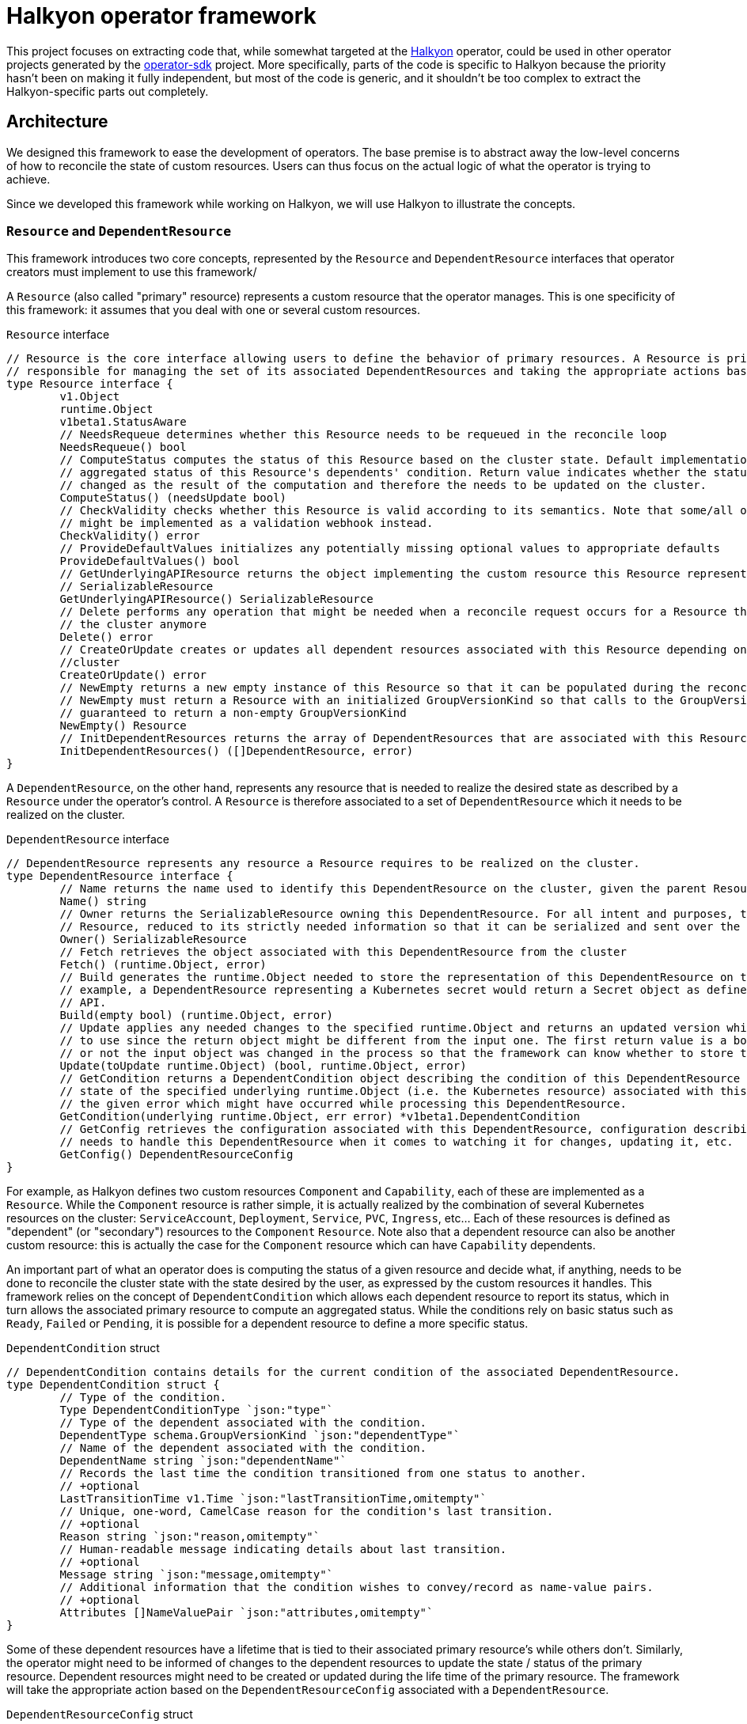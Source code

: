 = Halkyon operator framework

This project focuses on extracting code that, while somewhat targeted at the https://github.com/halkyonio/operator[Halkyon]
operator, could be used in other operator projects generated by the https://github.com/operator-framework/operator-sdk[operator-sdk] project.
More specifically, parts of the code is specific to Halkyon because the priority hasn't been on making it fully independent, but most of the code is generic, and it shouldn't be too complex to extract the Halkyon-specific parts out completely.

== Architecture

We designed this framework to ease the development of operators.
The base premise is to abstract away the low-level concerns of how to reconcile the state of custom resources.
Users can thus focus on the actual logic of what the operator is trying to achieve.

Since we developed this framework while working on Halkyon, we will use Halkyon to illustrate the concepts.

=== `Resource` and `DependentResource`

This framework introduces two core concepts, represented by the `Resource` and `DependentResource` interfaces that operator creators must implement to use this framework/

A `Resource` (also called "primary" resource) represents a custom resource that the operator manages.
This is one specificity of this framework: it assumes that you deal with one or several custom resources.

[source,go]
.`Resource` interface
----
// Resource is the core interface allowing users to define the behavior of primary resources. A Resource is primarily
// responsible for managing the set of its associated DependentResources and taking the appropriate actions based on their status
type Resource interface {
	v1.Object
	runtime.Object
	v1beta1.StatusAware
	// NeedsRequeue determines whether this Resource needs to be requeued in the reconcile loop
	NeedsRequeue() bool
	// ComputeStatus computes the status of this Resource based on the cluster state. Default implementation uses the
	// aggregated status of this Resource's dependents' condition. Return value indicates whether the status of the Resource has
	// changed as the result of the computation and therefore the needs to be updated on the cluster.
	ComputeStatus() (needsUpdate bool)
	// CheckValidity checks whether this Resource is valid according to its semantics. Note that some/all of this functionality
	// might be implemented as a validation webhook instead.
	CheckValidity() error
	// ProvideDefaultValues initializes any potentially missing optional values to appropriate defaults
	ProvideDefaultValues() bool
	// GetUnderlyingAPIResource returns the object implementing the custom resource this Resource represents as a
	// SerializableResource
	GetUnderlyingAPIResource() SerializableResource
	// Delete performs any operation that might be needed when a reconcile request occurs for a Resource that does not exist on
	// the cluster anymore
	Delete() error
	// CreateOrUpdate creates or updates all dependent resources associated with this Resource depending on the state of the
	//cluster
	CreateOrUpdate() error
	// NewEmpty returns a new empty instance of this Resource so that it can be populated during the reconcile loop. Note that
	// NewEmpty must return a Resource with an initialized GroupVersionKind so that calls to the GroupVersionKind method is
	// guaranteed to return a non-empty GroupVersionKind
	NewEmpty() Resource
	// InitDependentResources returns the array of DependentResources that are associated with this Resource.
	InitDependentResources() ([]DependentResource, error)
}
----

A `DependentResource`, on the other hand, represents any resource that is needed to realize the desired state as described by a
`Resource` under the operator's control.
A `Resource` is therefore associated to a set of `DependentResource` which it needs to be realized on the cluster.

[source,go]
.`DependentResource` interface
----
// DependentResource represents any resource a Resource requires to be realized on the cluster.
type DependentResource interface {
	// Name returns the name used to identify this DependentResource on the cluster, given the parent Resource's namespace
	Name() string
	// Owner returns the SerializableResource owning this DependentResource. For all intent and purposes, this owner is a
	// Resource, reduced to its strictly needed information so that it can be serialized and sent over the network to plugins.
	Owner() SerializableResource
	// Fetch retrieves the object associated with this DependentResource from the cluster
	Fetch() (runtime.Object, error)
	// Build generates the runtime.Object needed to store the representation of this DependentResource on the cluster. For
	// example, a DependentResource representing a Kubernetes secret would return a Secret object as defined by the Kubernetes
	// API.
	Build(empty bool) (runtime.Object, error)
	// Update applies any needed changes to the specified runtime.Object and returns an updated version which calling code needs
	// to use since the return object might be different from the input one. The first return value is a bool indicating whether
	// or not the input object was changed in the process so that the framework can know whether to store the updated value.
	Update(toUpdate runtime.Object) (bool, runtime.Object, error)
	// GetCondition returns a DependentCondition object describing the condition of this DependentResource based either on the
	// state of the specified underlying runtime.Object (i.e. the Kubernetes resource) associated with this DependentResource or
	// the given error which might have occurred while processing this DependentResource.
	GetCondition(underlying runtime.Object, err error) *v1beta1.DependentCondition
	// GetConfig retrieves the configuration associated with this DependentResource, configuration describing how the framework
	// needs to handle this DependentResource when it comes to watching it for changes, updating it, etc.
	GetConfig() DependentResourceConfig
}
----

For example, as Halkyon defines two custom resources `Component` and `Capability`, each of these are implemented as a `Resource`.
While the `Component` resource is rather simple, it is actually realized by the combination of several Kubernetes resources on the cluster: `ServiceAccount`, `Deployment`, `Service`, `PVC`, `Ingress`, etc… Each of these resources is defined as "dependent" (or "secondary") resources to the `Component` `Resource`.
Note also that a dependent resource can also be another custom resource: this is actually the case for the `Component` resource which can have `Capability` dependents.

An important part of what an operator does is computing the status of a given resource and decide what, if anything, needs to be done to reconcile the cluster state with the state desired by the user, as expressed by the custom resources it handles.
This framework relies on the concept of `DependentCondition` which allows each dependent resource to report its status, which in turn allows the associated primary resource to compute an aggregated status.
While the conditions rely on basic status such as
`Ready`, `Failed` or `Pending`, it is possible for a dependent resource to define a more specific status.

[source,go]
.`DependentCondition` struct
----
// DependentCondition contains details for the current condition of the associated DependentResource.
type DependentCondition struct {
	// Type of the condition.
	Type DependentConditionType `json:"type"`
	// Type of the dependent associated with the condition.
	DependentType schema.GroupVersionKind `json:"dependentType"`
	// Name of the dependent associated with the condition.
	DependentName string `json:"dependentName"`
	// Records the last time the condition transitioned from one status to another.
	// +optional
	LastTransitionTime v1.Time `json:"lastTransitionTime,omitempty"`
	// Unique, one-word, CamelCase reason for the condition's last transition.
	// +optional
	Reason string `json:"reason,omitempty"`
	// Human-readable message indicating details about last transition.
	// +optional
	Message string `json:"message,omitempty"`
	// Additional information that the condition wishes to convey/record as name-value pairs.
	// +optional
	Attributes []NameValuePair `json:"attributes,omitempty"`
}
----

Some of these dependent resources have a lifetime that is tied to their associated primary resource's while others don't.
Similarly, the operator might need to be informed of changes to the dependent resources to update the state / status of the primary resource.
Dependent resources might need to be created or updated during the life time of the primary resource.
The framework will take the appropriate action based on the `DependentResourceConfig` associated with a `DependentResource`.

[source,go]
.`DependentResourceConfig` struct
----
// DependentResourceConfig represents the configuration associated with a DependentResource. The framework takes action based on
// this configuration, for example, on whether the associated DependentResource is checked for readiness when assessing the
// status of its associated Resource or whether it needs to be watched, created or updated… The defaultConfig var records the
// default values for these who might be omitted.
type DependentResourceConfig struct {
	// Watched determines whether the operator should be notified when the associated DependentResource's state changes.
	// Defaults to true.
	Watched bool
	// Owned determines whether the Resource associated with the associated DependentResource owns this DependentResource,
	// meaning that the lifecycle of the DependentResource is tied to that of its Resource (e.g. the DependentResource is
	// deleted when the parent Resource is deleted). Defaults to true.
	Owned bool
	// Created determines whether the associated DependentResource should be created if it doesn't already exist. Generally,
	// this should be true, however, in some cases such as when a DependentResource is actually another Resource, i.e.
	// something that can (and maybe needs to) be created by a user, this should be set to false indicating that the operator
	// should wait for the associated DependentResource to be created, independently. Defaults to true.
	Created bool
	// Updated determines whether the associated DependentResource defines custom behavior to be applied when the resource
	// already exists on the cluster. Defaults to false.
	Updated bool
	// CheckedForReadiness determines whether the associated DependentResource should participate in the overall status of the
	// parent Resource, in particular when it comes to checking whether the Resource is considered ready to be used. Defaults
	// to false.
	CheckedForReadiness bool
	// GroupVersionKind records the GroupVersionKind of the associated DependentResource so that it can be used with
	// Unstructured for example.
	GroupVersionKind schema.GroupVersionKind
	// TypeName records the DependentResource's type to be displayed in messages / logs, this defaults to its associated Kind
	// but, in some instances, e.g. for Capabilities part of Component's contract, it might be needed to be overridden to be
	// more precise / specific.
	TypeName string
}
----

Rooted in these concepts, the framework provides default, generic behaviors enabling users to quickly get running while still providing customization point so that some parts of the behavior can be adapted as needed.

=== Base implementations

Recognizing that there are lots of commonality in how the core interfaces might be implemented, the framework also offers base implementations that can be embedded in your own to make it even easier to provide support for a primary resource and its dependents.

`BaseResource` can be used as a starting point for a `Resource` interface implementation.

Here's how Halkyon uses `BaseResource` to bootstrap the implementation of the `Resource` interface for the code that is responsible for handling Halkyon Component (defined by the Halkyon API):

[source,go]
.`Component` reuse of `BaseResource`
----
package component

import (
	halkyon "halkyon.io/api/component/v1beta1"
	"halkyon.io/operator-framework"
)

// blank assignment to check that Component implements Resource
var _ framework.Resource = &Component{}

// Component implements the Resource interface to handle behavior tied to the state of Halkyon's Component CR.
type Component struct {
	*halkyon.Component
	*framework.BaseResource
}

// NewComponent creates a new Component instance, reusing BaseResource as the foundation for its behavior
func NewComponent() *Component {
	c := &Component{Component: &halkyon.Component{}}
	// initialize the BaseResource, delegating its status handling to our newly created instance as StatusAware instance
	c.BaseResource = framework.NewBaseResource(c)
	c.Component.SetGroupVersionKind(c.Component.GetGroupVersionKind()) // make sure that GVK is set on the runtime object
	return c
}
----

Once this is set up, `Component` can reuse behavior from `BaseResource`. For example, `Component`'s implementation of `Resource`'s `CreateOrUpdate` method, first calls `BaseResource`'s `CreateOrUpdateDependents` and then adds further logic.

Similarly, we provide a `BaseDependentResource` implementation which provides some default behavior to serve as the basis for `DependentResource` implementations.

Here is how `BaseDependentResource` can be used:

[source,go]
.Using `BaseDependentResource`
----
package foo

import (
	framework "halkyon.io/operator-framework"
	v1 "k8s.io/api/core/v1"
)

// Records the GVK for the underlying type we're interested in working with (here, a Pod)
var podGVK = v1.SchemeGroupVersion.WithKind("Pod")

// example is a simple, example implementation of DependentResource
type example struct {
	*framework.BaseDependentResource
}

// blank assignment to make sure that our struct properly implements the DependentResource interface
var _ framework.DependentResource = &example{}

// NewOwnerResource creates a new example instance given the specified owner Resource as a SerializableResource
func NewOwnerResource(owner framework.SerializableResource) *example {
	// Create a new, default config with the specified GVK
	config := framework.NewConfig(podGVK)
	// Override some of the default configuration if needed, here we want to check this dependent for its
	// readiness when computing the owner's status
	config.CheckedForReadiness = true
	// Create an instance of the struct, properly initializing the embedded BaseDependentResource
	p := &example{framework.NewConfiguredBaseDependentResource(owner, config)}
	return p
}
----

We can then implement the missing `DependentResource` methods, using the default implementations provided by the framework.

Here is how this `example` `DependentResource` could implement the `GetCondition` method using the default implementation to set things up before checking if the underlying Pod is ready:

[source,go]
.`GetCondition` implementation using default implementation
----
func (res example) GetCondition(underlying runtime.Object, err error) *v1beta1.DependentCondition {
	return framework.DefaultCustomizedGetConditionFor(res, err, underlying, func(underlying runtime.Object, cond *v1beta1.DependentCondition) {
		pod := underlying.(*v1.Pod)
		for _, c := range pod.Status.Conditions {
			if c.Type == v1.PodReady {
				cond.Type = v1beta1.DependentReady
				if c.Status != v1.ConditionTrue {
					cond.Type = v1beta1.DependentPending
				}
				cond.Message = c.Message
				cond.Reason = c.Reason
			}
		}
		return
	})
}
----

`CreateOrUpdate(r DependentResource) error` function provides the generic steps needed to create or update (shocking, right?) `DependentResource` instances and show how to use many of the `DependentResource` methods.

=== Generic reconciler

Once we have defined what a `Resource` should do and how they are composed of `DependentResources`, we need to tell our operator how to reconcile instances.
To this end, we provide a generic reconciler implementation that knows how to reconcile `Resource` instances base on the implementation of the interface that they provide.

Here's the `GenericReconciler` and how to instantiate a new instance provided a given `Resource` implementation.
[source,go]
.`GenericReconciler`
----
// GenericReconciler implements Reconciler in a generic way as it pertains to reconciling a Resource
type GenericReconciler struct {
	resource Resource
}

// blank assignment to make sure we implement Reconciler
var _ reconcile.Reconciler = &GenericReconciler{}

// NewGenericReconciler creates a new GenericReconciler that can handle resources represented by the specified Resource, which
// acts as a prototype standing in for instances that will be reconciled.
func NewGenericReconciler(resource Resource) *GenericReconciler {
	return &GenericReconciler{resource: resource}
}
----

We pass an instance of `Resource` that acts as a prototype for instances that will be reconciled. If you look at the `Reconcile` method, you'll see how `Resource` methods are used.
In particular, we begin by "instantiating" a new, empty instance from the prototype, which we then initialize by fetching the associated state on the cluster:

[source,go]
.`Resource` initialization
----
// Get a new empty instance from the prototype
resource := b.resource.NewEmpty()
// Initialize it from the cluster state, using the name / namespace from the reconcile request
resource.SetName(request.Name)
resource.SetNamespace(request.Namespace)
_, err := Helper.Fetch(request.Name, request.Namespace, resource.GetUnderlyingAPIResource())
----

=== Helper

You might have noticed above that we delegated the fetching par to something called `Helper`.
This is a `K8SHelper` instance set up by the operator when it initializes.

[source,go]
.`K8SHelper`
----
// K8SHelper provides access to, and ways to interact with, the Kubernetes environment we're running on
type K8SHelper struct {
	Client client.Client
	Config *rest.Config
	Scheme *runtime.Scheme
}

// Helper provides easy access to the K8SHelper that has been set up when the operator called InitHelper
var Helper K8SHelper
----

== Using the framework to implement a new operator

Once you've generated your operator's skeleton using `operator-sdk` and created your `Resource` and `DependentResource` implementations, you can replace some of the skeleton code by calls to this framework.
The basic steps are as follows:

[source,go]
.Bootstraping the framework in your operator's `main` function
----
// Retrieve the configuration and create a new Manager
config := config.GetConfigOrDie()
mgr, err := manager.New(config, options)
if err != nil {
    log.Error(err, "")
}

// Initialize the helper as soon as the manager is created
framework.InitHelper(mgr)

// Add our CRs to the manager's scheme
log.Info("Registering Halkyon resources")
if err := halkyon.AddToScheme(mgr.GetScheme()); err != nil {
    log.Error(err, "")
}

// Register 3rd party resources we might need (note that plugins can dynamically register resources on demand)
log.Info("Registering 3rd party resources")
registerAdditionalResources(mgr)

...

// Create a new generic reconciler for our Resource implementation (here, Component)
if err := framework.RegisterNewReconciler(component.NewComponent(), mgr); err != nil {
    log.Error(err, "")
    os.Exit(1)
}
----

The two important steps which differ from the default generated code are:

1. you need to call `InitHelper` as soon as the `Manager` instance is created
1. you create your controller and register it differently without having to register watchers explicitly as this is all done by `RegisterNewReconciler` which takes the appropriate steps based on the behavior provided by your `Resource` implementation

== Plugin architecture overview

Part of what makes Halkyon interesting is the capability system.
While the capability concept is powerful, it only makes sense if capabilities can be added to Halkyon without requiring to modify its core.
The goal of this plugin architecture is to make it as easy as possible to extend Halkyon by adding new capabilities as plugins.
This has also the added advantage of being able to decouple the releases of the operator and that of its plugins, which can evolve separately (as long as API compatibility is maintained, of course).

The plugin architecture relies at its core on https://github.com/hashicorp/go-plugin[Hashicorp's go-plugin].
This, in turns, means that Halkyon plugins run as separate processes of the operator, relying on RPC communication with the core.
A plugin, therefore, consists in two parts:

- a client that runs in the operator process, controlling the lifecycle of and interacting with the second part of the plugin,
- a server running in a separate process, implementing the plugin behavior.

However, from a user's point of view, much, if not all, of that complexity is hidden.
We also made a point of hiding that complexity for plugins implementors so that it is as easy as possible to create new plugins, without having to worry about the RPC infrastructure.
Each plugin is compiled into a binary and needs to follow some conventions in order to be automatically discoverable and downloadable by the operator.

NOTE: While the use of RPC makes it technically possible to write plugins using different programming languages, we focused our efforts (and will only document) the use case of a Go-based plugin.

=== Client

The operator is only superficially aware of plugins: it loads them from a local `plugins` directory where each file is assumed to be a capability plugin which path is passed to the `NewPlugin` function.
See <<Using plugins in Halkyon>> for more details.

This function sets the RPC plumbing, in particular, starts the plugin process, opens a client to it and registers the plugin so that the operator knows which capabilities it provides.
All this is executed when the operator starts in its `main` function.
From there, the operator is only aware of the plugin when it attempts to create a capability: based on the requested category and type combination, the operator will look for a plugin supporting such a pair to initialize the dependents of the capability object.
If a plugin is found, the operator proceeds transparently interacting with the plugin via the capability object.
If no plugin is found to support the category and type of the desired capability, the capability is set in error until a plugin can be provided (at this time, after an operator restart) to support it.

Here is the `Plugin` interface that the operator interacts with, though technically, it only ever calls `GetTypes`
and `ReadyFor` directly:

[source,go]
----
// Plugin is the operator-facing interface that can be interacted with in Halkyon
type Plugin interface {
	// Name returns the name of this Plugin
	Name() string
	// GetCategory retrieves the CapabilityCategory supported by this Plugin
	GetCategory() halkyon.CapabilityCategory
	// GetTypes returns TypeInfo providing information about CapabilityTypes this Plugin supports
	GetTypes() []TypeInfo
	// ReadyFor initializes the DependentResources needed by the given Capability and readies the Plugin for requests by the host.
	// Note that the order in which the DependentResources are returned is significant and the operator will process them in the
	// specified order. This is needed because some capabilities might require some dependent resources to be present before
	// processing others.
	ReadyFor(owner *halkyon.Capability) []framework.DependentResource
	// Kill kills the RPC client and server associated with this Plugin when the host process terminates
	Kill()
}
----

The client takes care of marshalling requests to the plugin in the appropriate format and calls the associated server without the operator being none the wiser.

NOTE: Plugin implementors must not implement this interface directly.
See <<Plugin implementation>> for more details.

=== Server

Here is the server interface:

[source,go]
----
type PluginServer interface {
	Build(req PluginRequest, res *BuildResponse) error
	GetCategory(req PluginRequest, res *halkyon.CapabilityCategory) error
	GetDependentResourceTypes(req PluginRequest, res *[]schema.GroupVersionKind) error
	GetTypes(req PluginRequest, res *[]TypeInfo) error
	IsReady(req PluginRequest, res *IsReadyResponse) error
	Name(req PluginRequest, res *string) error
	NameFrom(req PluginRequest, res *string) error
	Update(req PluginRequest, res *UpdateResponse) error
	GetConfig(req PluginRequest, res *framework.DependentResourceConfig) error
}
----

In typical RPC fashion, at least when it comes to Go's implementation, the server exposes a set of functions which all follow the `<function name>(<input parameter>, <pointer to a response holder>) error` format, which is less than natural to interact with.
This why we make sure that plugin implementors don't need to deal with this and we only show this interface for reference purposes, rejoice! :smile:

=== Plugin implementation

While the RPC part of the infrastructure is abstracted away but the Halkyon plugins architecture, plugin implementors still need to write some code in order to implement the capabilities they want to support.
This behavior is encapsulated in one single interface:

[source,go]
----
// PluginResource gathers behavior that plugin implementors are expected to provide to the plugins architecture
type PluginResource interface {
	// GetSupportedCategory returns the CapabilityCategory that this plugin supports
	GetSupportedCategory() halkyon.CapabilityCategory
	// GetSupportedTypes returns the list of supported CapabilityTypes along with associated versions when they exist.
	// Note that, while a plugin can only support one CapabilityCategory (e.g. "database"), a plugin can provide support for
	// multiple CapabilityTypes (e.g. "postgresql", "mysql", etc.) within the confine of the specified category.
	GetSupportedTypes() []TypeInfo
	// GetDependentResourcesWith returns an ordered list of DependentResources initialized with the specified owner.
	// DependentResources represent secondary resources that the capability might need to work (e.g. Kubernetes Role or Secret)
	// along with the resource (if it exists) implementing the capability itself (e.g. KubeDB's Postgres).
	GetDependentResourcesWith(owner v1beta1.HalkyonResource) []framework.DependentResource
}
----

As you can see this closely mirrors the `Plugin` interface that the operator can interact with but is strictly focused on providing the required behavior with as simple an interface as possible.

In order to implement a plugin, you will need to create a go project importing this project and create a main function similar to the following one:

[source,go]
----
package main

import (
	plugins "halkyon.io/plugins/capability"
)

func main() {
	var p plugins.PluginResource = ... // create an instance of your PluginResource implementation
    plugins.StartPluginServerFor(p) // register your server and start it
}
----

You, of course, need to provide your own `PluginResource` implementation.

=== Example

A full-featured example can be seen at https://github.com/halkyonio/kubedb-capability

== Using plugins in Halkyon

Halkyon will attempt to load every file it finds in its local `plugins` directory as a plugin.
These files need to be binaries that can be run on the platform you're running the operator on.
As a convenience, it is possible to pass a comma-separated list of plugins to automatically download from github repositories to the operator.
This is accomplished using the `HALKYON_PLUGINS`
environment variable (which can, of course, be provided via a ConfigMap).
Each plugin in the list is identified by a string following the `<github org>/<repository name>@<release name>`.
When encountering such a plugin identifier, Halkyon will attempt to download a file found at: `https://github.com/<github org>/releases/download/<repository name>/halkyon_plugin_<target OS>.tar.gz`
where `<target OS>` corresponds to the value reported by by the Go runtime under the `runtime.GOOS` value in the running operator.
A good way to make sure that your plugin is downloadable by Halkyon is to use https://goreleaser.com/[GoReleaser] combined with GitHub actions.
See https://github.com/halkyonio/kubedb-capability for more details.
